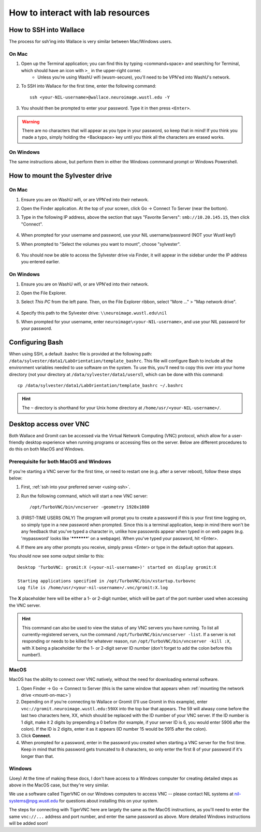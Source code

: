 How to interact with lab resources
==================================

.. _using-ssh:

How to SSH into Wallace
-----------------------

The process for ssh'ing into Wallace is very similar between Mac/Windows users.

On Mac
^^^^^^

1. Open up the Terminal application; you can find this by typing <command+space> and searching for Terminal, which should have an icon with ``>_`` in the upper-right corner.
    - Unless you're using WashU wifi (wusm-secure), you'll need to be VPN'ed into WashU's network.
2. To SSH into Wallace for the first time, enter the following command::

    ssh <your-NIL-username>@wallace.neuroimage.wustl.edu -Y

3. You should then be prompted to enter your password. Type it in then press ``<Enter>``.

.. warning::

   There are no characters that will appear as you type in your password, so keep that in mind! If you think you made a typo, simply holding the <Backspace> key until you think all the characters are erased works.

On Windows
^^^^^^^^^^

The same instructions above, but perform them in either the Windows commmand prompt or Windows Powershell.

How to mount the Sylvester drive
--------------------------------

.. _mount-on-mac::

On Mac
^^^^^^

1. Ensure you are on WashU wifi, or are VPN'ed into their network.
2. Open the Finder application. At the top of your screen, click Go -> Connect To Server (near the bottom). 

   .. image:: images/finder-go.png
       :width: 150px
       :height: 350px


3. Type in the following IP address, above the section that says "Favorite Servers": ``smb://10.20.145.15``, then click "Connect".
   
    .. image:: images/connect-to-server.png
        :width: 400px

4. When prompted for your username and password, use your NIL username/password (NOT your Wustl key!)
5. When prompted to "Select the volumes you want to mount", choose "sylvester".
    
    .. image:: images/select-volumes-to-mount.png
        :width: 400px

6. You should now be able to access the Sylvester drive via Finder, it will appear in the sidebar under the IP address you entered earlier.

On Windows
^^^^^^^^^^

1. Ensure you are on WashU wifi, or are VPN'ed into their network.
2. Open the File Explorer.
3. Select *This PC* from the left pane. Then, on the File Explorer ribbon, select "More ..." > "Map network drive". 
    
    .. image:: images/windows-mount-network-drive.png

4. Specify this path to the Sylvester drive: ``\\neuroimage.wustl.edu\nil``
5. When prompted for your username, enter ``neuroimage\<your-NIL-username>``, and use your NIL password for your password.

.. _configuring-bash:

Configuring Bash
----------------

When using SSH, a default .bashrc file is provided at the following path: ``/data/sylvester/data1/LabOrientation/template_bashrc``. This file will configure Bash to include all the environment variables needed to use software on the system. To use this, you'll need to copy this over into your home directory (not your directory at ``/data/sylvester/data1/users``!), which can be done with this command::

    cp /data/sylvester/data1/LabOrientation/template_bashrc ~/.bashrc

.. hint::

   The ``~`` directory is shorthand for your Unix home directory at ``/home/usr/<your-NIL-username>/``.

.. _using-vnc:

Desktop access over VNC
-----------------------

Both Wallace and Gromit can be accessed via the Virtual Network Computing (VNC) protocol, which allow for a user-friendly desktop experience when running programs or accessing files on the server. Below are different procedures to do this on both MacOS and Windows.

Prerequisite for both MacOS and Windows
^^^^^^^^^^^^^^^^^^^^^^^^^^^^^^^^^^^^^^^

If you're starting a VNC server for the first time, or need to restart one (e.g. after a server reboot), follow these steps below:

1. First, :ref:`ssh into your preferred server <using-ssh>`.
2. Run the following command, which will start a new VNC server::

    /opt/TurboVNC/bin/vncserver -geometry 1920x1080

3. (FIRST-TIME USERS ONLY) The program will prompt you to create a password if this is your first time logging on, so simply type in a new password when prompted. Since this is a terminal application, keep in mind there won't be any feedback that you've typed a character in, unlike how passowrds appear when typed in on web pages (e.g. 'mypassword' looks like '***********' on a webpage). When you've typed your password, hit <Enter>. 

4. If there are any other prompts you receive, simply press <Enter> or type in the default option that appears.

You should now see some output similar to this::

    Desktop 'TurboVNC: gromit:X (<your-nil-username>)' started on display gromit:X
    
    Starting applications specified in /opt/TurboVNC/bin/xstartup.turbovnc
    Log file is /home/usr/<your-nil-username>/.vnc/gromit:X.log

The **X** placeholder here will be either a 1- or 2-digit number, which will be part of the port number used when accessing the VNC server.

.. hint::

    This command can also be used to view the status of any VNC servers you have running. To list all currently-registered servers, run the command ``/opt/TurboVNC/bin/vncserver -list``. If a server is not responding or needs to be killed for whatever reason, run ``/opt/TurboVNC/bin/vncserver -kill :X``, with X being a placeholder for the 1- or 2-digit server ID number (don't forget to add the colon before this number!). 

MacOS
^^^^^

MacOS has the ability to connect over VNC natively, without the need for downloading external software. 

1. Open Finder -> Go -> Connect to Server (this is the same window that appears when :ref:`mounting the network drive <mount-on-mac>`)
2. Depending on if you're connecting to Wallace or Gromit (I'll use Gromit in this example), enter ``vnc://gromit.neuroimage.wustl.edu:59XX`` into the top bar that appears. The 59 will alwasy come before the last two characters here, XX, which should be replaced with the ID number of your VNC server. If the ID number is 1 digit, make it 2 digits by prepending a 0 before (for example, if your server ID is 6, you would enter 5906 after the colon). If the ID is 2 digits, enter it as it appears (ID number 15 would be 5915 after the colon).
3. Click **Connect**. 
4. When prompted for a password, enter in the password you created when starting a VNC server for the first time. Keep in mind that this password gets truncated to 8 characters, so only enter the first 8 of your password if it's longer than that.

Windows
^^^^^^^

(Joey) At the time of making these docs, I don't have access to a Windows computer for creating detailed steps as above in the MacOS case, but they're very similar. 

We use a software called TigerVNC on our Windows computers to access VNC -- please contact NIL systems at nil-systems@npg.wustl.edu for questions about installing this on your system. 

The steps for connecting with TigerVNC here are largely the same as the MacOS instructions, as you'll need to enter the same ``vnc://...`` address and port number, and enter the same password as above. More detailed Windows instructions will be added soon!

